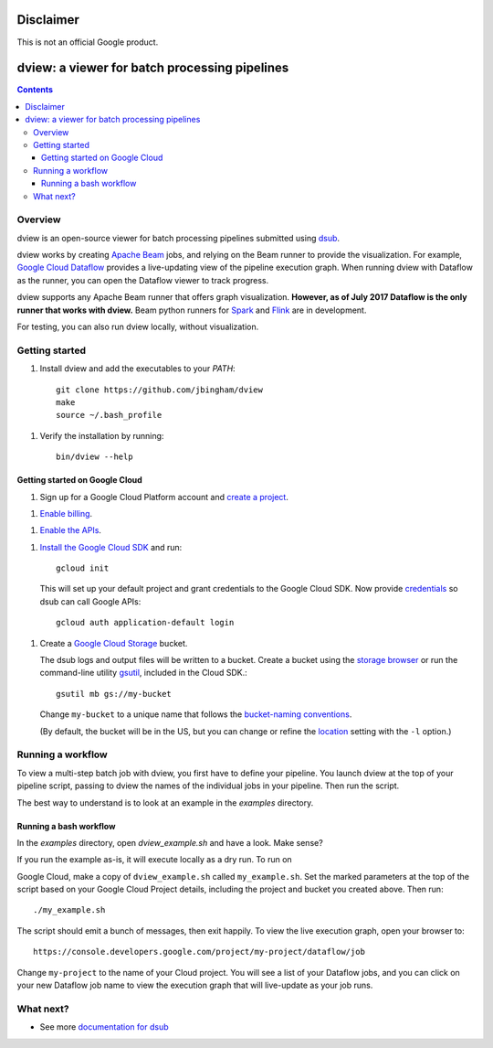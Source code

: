 ==========
Disclaimer
==========

This is not an official Google product.

==============================================
dview: a viewer for batch processing pipelines
==============================================

.. contents::

Overview
========

dview is an open-source viewer for batch processing pipelines submitted
using `dsub <https://github.com/googlegenomics/dsub>`_.

dview works by creating `Apache Beam <https://beam.apache.org/>`_
jobs, and relying on the Beam runner to provide the visualization. For example,
`Google Cloud Dataflow <https://cloud.google.com/dataflow/>`_
provides a live-updating view of the pipeline execution graph. When running dview
with Dataflow as the runner, you can open the Dataflow viewer to track progress.

.. image:: screenshot.png
   :alt: dview in Dataflow

dview supports any Apache Beam runner that offers graph visualization.  **However,
as of July 2017 Dataflow is the only runner that works with dview.** Beam python
runners for `Spark <https://beam.apache.org/documentation/runners/spark/>`_
and `Flink <https://beam.apache.org/documentation/runners/flink/>`_ are in development.

For testing, you can also run dview locally, without visualization.

Getting started
===============

1.  Install dview and add the executables to your `PATH`::

        git clone https://github.com/jbingham/dview
        make
        source ~/.bash_profile

1.  Verify the installation by running::

        bin/dview --help

Getting started on Google Cloud
-------------------------------

1.  Sign up for a Google Cloud Platform account and
    `create a project <https://console.cloud.google.com/project?>`_.

1.  `Enable billing <https://support.google.com/cloud/answer/6293499#enable-billing>`_.

1.  `Enable the APIs <https://console.cloud.google.com/flows/enableapi?apiid=genomics,storage_component,compute_component&redirect=https://console.cloud.google.com>`_.

1.  `Install the Google Cloud SDK <https://cloud.google.com/sdk/>`_ and run::

        gcloud init

    This will set up your default project and grant credentials to the Google
    Cloud SDK. Now provide `credentials <https://developers.google.com/identity/protocols/application-default-credentials>`_
    so dsub can call Google APIs::

        gcloud auth application-default login

1.  Create a `Google Cloud Storage <https://cloud.google.com/storage>`_ bucket.

    The dsub logs and output files will be written to a bucket. Create a
    bucket using the `storage browser <https://cloud.google.com/storage/browser?project=>`_
    or run the command-line utility `gsutil <https://cloud.google.com/storage/docs/gsutil>`_,
    included in the Cloud SDK.::

        gsutil mb gs://my-bucket

    Change ``my-bucket`` to a unique name that follows the
    `bucket-naming conventions <https://cloud.google.com/storage/docs/bucket-naming>`_.

    (By default, the bucket will be in the US, but you can change or
    refine the `location <https://cloud.google.com/storage/docs/bucket-locations>`_
    setting with the ``-l`` option.)

Running a workflow
==================

To view a multi-step batch job with dview, you first have to define your pipeline.
You launch dview at the top of your pipeline script, passing to dview the
names of the individual jobs in your pipeline. Then run the script.

The best way to understand is to look at an example in the `examples` directory.

Running a bash workflow
-----------------------

In the `examples` directory, open `dview_example.sh` and have a look. Make sense?

If you run the example as-is, it will execute locally as a dry run. To run on

Google Cloud, make a copy of ``dview_example.sh`` called ``my_example.sh``. Set the marked
parameters at the top of the script based on your Google Cloud Project details,
including the project and bucket you created above. Then run::

    ./my_example.sh

The script should emit a bunch of messages, then exit happily. To view the live
execution graph, open your browser to::

    https://console.developers.google.com/project/my-project/dataflow/job

Change ``my-project`` to the name of your Cloud project. You will see a list
of your Dataflow jobs, and you can click on your new Dataflow job name
to view the execution graph that will live-update as your job runs.

What next?
==========

*  See more `documentation for dsub <https://github.com/googlegenomics/dsub>`_
